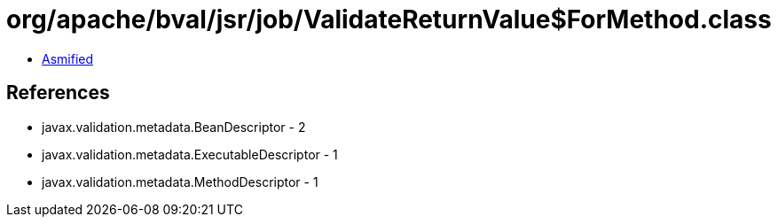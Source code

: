 = org/apache/bval/jsr/job/ValidateReturnValue$ForMethod.class

 - link:ValidateReturnValue$ForMethod-asmified.java[Asmified]

== References

 - javax.validation.metadata.BeanDescriptor - 2
 - javax.validation.metadata.ExecutableDescriptor - 1
 - javax.validation.metadata.MethodDescriptor - 1
